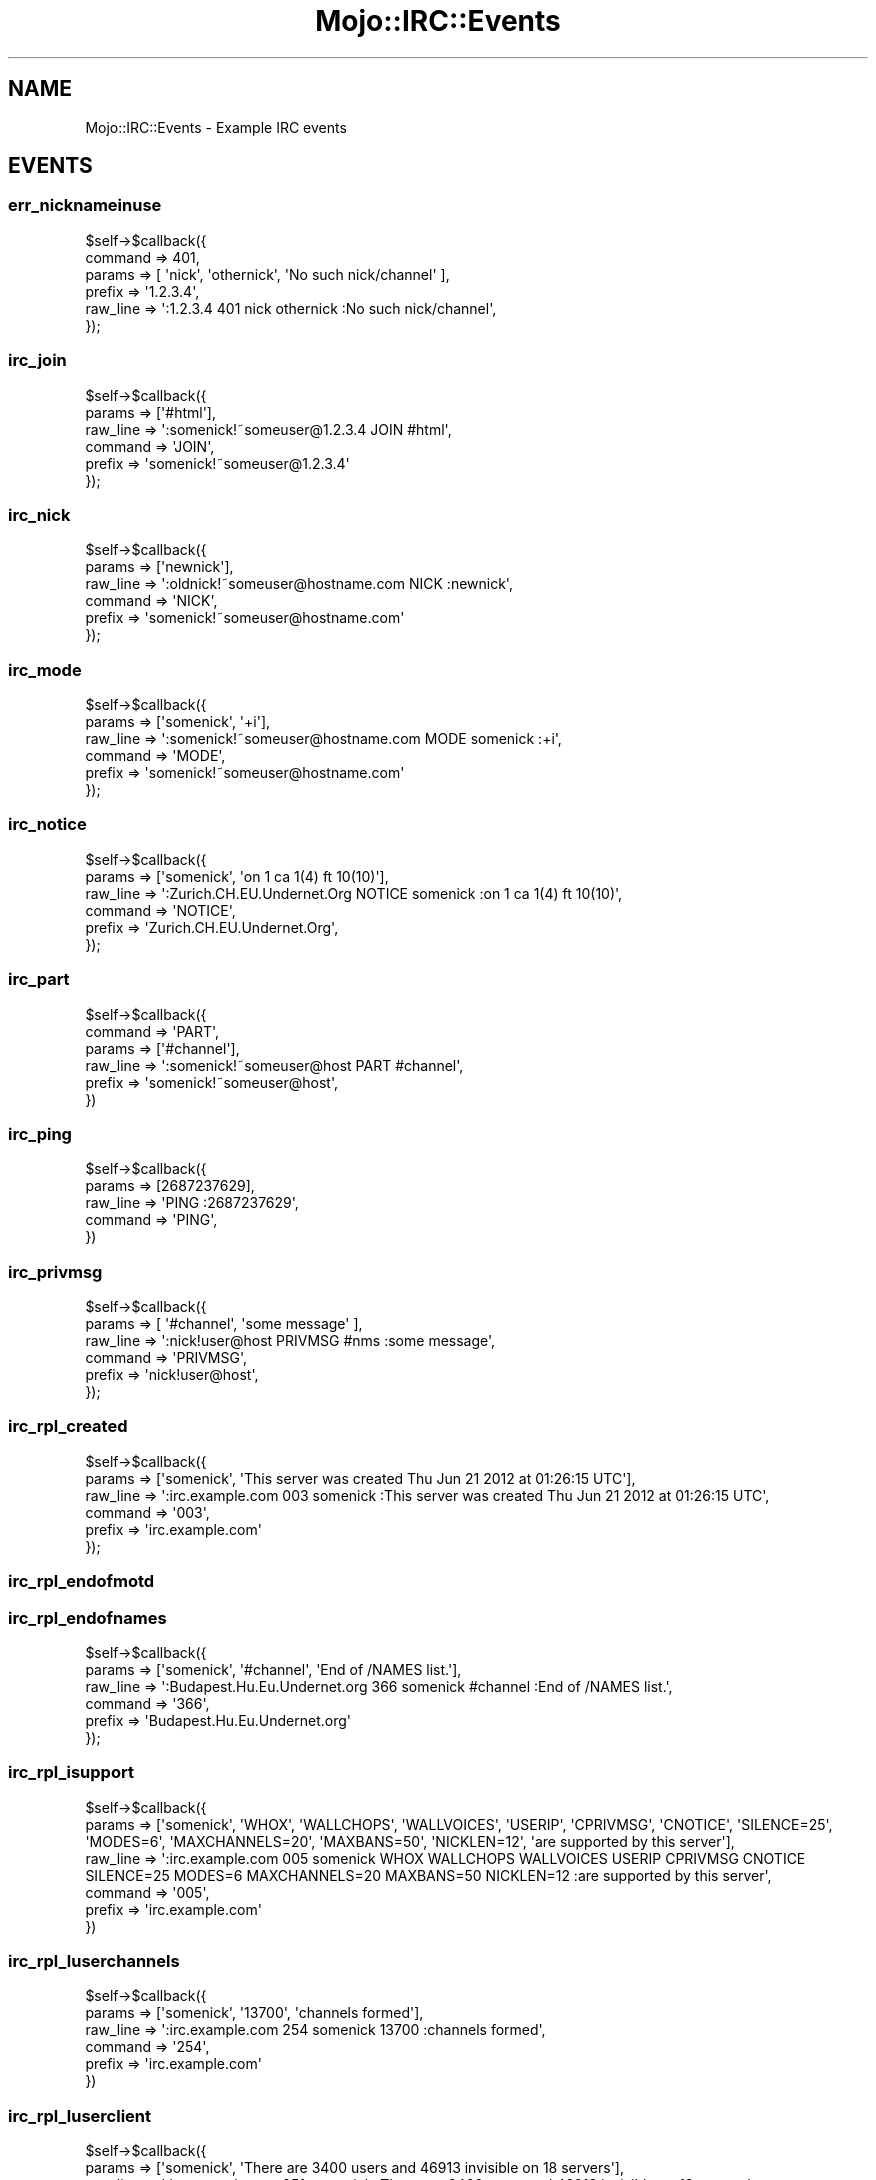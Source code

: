 .\" Automatically generated by Pod::Man 4.14 (Pod::Simple 3.40)
.\"
.\" Standard preamble:
.\" ========================================================================
.de Sp \" Vertical space (when we can't use .PP)
.if t .sp .5v
.if n .sp
..
.de Vb \" Begin verbatim text
.ft CW
.nf
.ne \\$1
..
.de Ve \" End verbatim text
.ft R
.fi
..
.\" Set up some character translations and predefined strings.  \*(-- will
.\" give an unbreakable dash, \*(PI will give pi, \*(L" will give a left
.\" double quote, and \*(R" will give a right double quote.  \*(C+ will
.\" give a nicer C++.  Capital omega is used to do unbreakable dashes and
.\" therefore won't be available.  \*(C` and \*(C' expand to `' in nroff,
.\" nothing in troff, for use with C<>.
.tr \(*W-
.ds C+ C\v'-.1v'\h'-1p'\s-2+\h'-1p'+\s0\v'.1v'\h'-1p'
.ie n \{\
.    ds -- \(*W-
.    ds PI pi
.    if (\n(.H=4u)&(1m=24u) .ds -- \(*W\h'-12u'\(*W\h'-12u'-\" diablo 10 pitch
.    if (\n(.H=4u)&(1m=20u) .ds -- \(*W\h'-12u'\(*W\h'-8u'-\"  diablo 12 pitch
.    ds L" ""
.    ds R" ""
.    ds C` ""
.    ds C' ""
'br\}
.el\{\
.    ds -- \|\(em\|
.    ds PI \(*p
.    ds L" ``
.    ds R" ''
.    ds C`
.    ds C'
'br\}
.\"
.\" Escape single quotes in literal strings from groff's Unicode transform.
.ie \n(.g .ds Aq \(aq
.el       .ds Aq '
.\"
.\" If the F register is >0, we'll generate index entries on stderr for
.\" titles (.TH), headers (.SH), subsections (.SS), items (.Ip), and index
.\" entries marked with X<> in POD.  Of course, you'll have to process the
.\" output yourself in some meaningful fashion.
.\"
.\" Avoid warning from groff about undefined register 'F'.
.de IX
..
.nr rF 0
.if \n(.g .if rF .nr rF 1
.if (\n(rF:(\n(.g==0)) \{\
.    if \nF \{\
.        de IX
.        tm Index:\\$1\t\\n%\t"\\$2"
..
.        if !\nF==2 \{\
.            nr % 0
.            nr F 2
.        \}
.    \}
.\}
.rr rF
.\" ========================================================================
.\"
.IX Title "Mojo::IRC::Events 3"
.TH Mojo::IRC::Events 3 "2015-08-09" "perl v5.32.0" "User Contributed Perl Documentation"
.\" For nroff, turn off justification.  Always turn off hyphenation; it makes
.\" way too many mistakes in technical documents.
.if n .ad l
.nh
.SH "NAME"
Mojo::IRC::Events \- Example IRC events
.SH "EVENTS"
.IX Header "EVENTS"
.SS "err_nicknameinuse"
.IX Subsection "err_nicknameinuse"
.Vb 6
\&  $self\->$callback({
\&    command => 401,
\&    params => [ \*(Aqnick\*(Aq, \*(Aqothernick\*(Aq, \*(AqNo such nick/channel\*(Aq ],
\&    prefix => \*(Aq1.2.3.4\*(Aq,
\&    raw_line => \*(Aq:1.2.3.4 401 nick othernick :No such nick/channel\*(Aq,
\&  });
.Ve
.SS "irc_join"
.IX Subsection "irc_join"
.Vb 6
\&  $self\->$callback({
\&    params => [\*(Aq#html\*(Aq],
\&    raw_line => \*(Aq:somenick!~someuser@1.2.3.4 JOIN #html\*(Aq,
\&    command => \*(AqJOIN\*(Aq,
\&    prefix => \*(Aqsomenick!~someuser@1.2.3.4\*(Aq
\&  });
.Ve
.SS "irc_nick"
.IX Subsection "irc_nick"
.Vb 6
\&  $self\->$callback({
\&    params => [\*(Aqnewnick\*(Aq],
\&    raw_line => \*(Aq:oldnick!~someuser@hostname.com NICK :newnick\*(Aq,
\&    command => \*(AqNICK\*(Aq,
\&    prefix => \*(Aqsomenick!~someuser@hostname.com\*(Aq
\&  });
.Ve
.SS "irc_mode"
.IX Subsection "irc_mode"
.Vb 6
\&  $self\->$callback({
\&    params => [\*(Aqsomenick\*(Aq, \*(Aq+i\*(Aq],
\&    raw_line => \*(Aq:somenick!~someuser@hostname.com MODE somenick :+i\*(Aq,
\&    command => \*(AqMODE\*(Aq,
\&    prefix => \*(Aqsomenick!~someuser@hostname.com\*(Aq
\&  });
.Ve
.SS "irc_notice"
.IX Subsection "irc_notice"
.Vb 6
\&  $self\->$callback({
\&    params => [\*(Aqsomenick\*(Aq, \*(Aqon 1 ca 1(4) ft 10(10)\*(Aq],
\&    raw_line => \*(Aq:Zurich.CH.EU.Undernet.Org NOTICE somenick :on 1 ca 1(4) ft 10(10)\*(Aq,
\&    command => \*(AqNOTICE\*(Aq,
\&    prefix => \*(AqZurich.CH.EU.Undernet.Org\*(Aq,
\&  });
.Ve
.SS "irc_part"
.IX Subsection "irc_part"
.Vb 6
\&  $self\->$callback({
\&    command => \*(AqPART\*(Aq,
\&    params => [\*(Aq#channel\*(Aq],
\&    raw_line => \*(Aq:somenick!~someuser@host PART #channel\*(Aq,
\&    prefix => \*(Aqsomenick!~someuser@host\*(Aq,
\&  })
.Ve
.SS "irc_ping"
.IX Subsection "irc_ping"
.Vb 5
\&  $self\->$callback({
\&    params => [2687237629],
\&    raw_line => \*(AqPING :2687237629\*(Aq,
\&    command => \*(AqPING\*(Aq,
\&  })
.Ve
.SS "irc_privmsg"
.IX Subsection "irc_privmsg"
.Vb 6
\&  $self\->$callback({
\&    params => [ \*(Aq#channel\*(Aq, \*(Aqsome message\*(Aq ],
\&    raw_line => \*(Aq:nick!user@host PRIVMSG #nms :some message\*(Aq,
\&    command => \*(AqPRIVMSG\*(Aq,
\&    prefix => \*(Aqnick!user@host\*(Aq,
\&  });
.Ve
.SS "irc_rpl_created"
.IX Subsection "irc_rpl_created"
.Vb 6
\&  $self\->$callback({
\&    params => [\*(Aqsomenick\*(Aq, \*(AqThis server was created Thu Jun 21 2012 at 01:26:15 UTC\*(Aq],
\&    raw_line => \*(Aq:irc.example.com 003 somenick :This server was created Thu Jun 21 2012 at 01:26:15 UTC\*(Aq,
\&    command => \*(Aq003\*(Aq,
\&    prefix => \*(Aqirc.example.com\*(Aq
\&  });
.Ve
.SS "irc_rpl_endofmotd"
.IX Subsection "irc_rpl_endofmotd"
.SS "irc_rpl_endofnames"
.IX Subsection "irc_rpl_endofnames"
.Vb 6
\&  $self\->$callback({
\&    params => [\*(Aqsomenick\*(Aq, \*(Aq#channel\*(Aq, \*(AqEnd of /NAMES list.\*(Aq],
\&    raw_line => \*(Aq:Budapest.Hu.Eu.Undernet.org 366 somenick #channel :End of /NAMES list.\*(Aq,
\&    command => \*(Aq366\*(Aq,
\&    prefix => \*(AqBudapest.Hu.Eu.Undernet.org\*(Aq
\&  });
.Ve
.SS "irc_rpl_isupport"
.IX Subsection "irc_rpl_isupport"
.Vb 6
\&  $self\->$callback({
\&    params => [\*(Aqsomenick\*(Aq, \*(AqWHOX\*(Aq, \*(AqWALLCHOPS\*(Aq, \*(AqWALLVOICES\*(Aq, \*(AqUSERIP\*(Aq, \*(AqCPRIVMSG\*(Aq, \*(AqCNOTICE\*(Aq, \*(AqSILENCE=25\*(Aq, \*(AqMODES=6\*(Aq, \*(AqMAXCHANNELS=20\*(Aq, \*(AqMAXBANS=50\*(Aq, \*(AqNICKLEN=12\*(Aq, \*(Aqare supported by this server\*(Aq],
\&    raw_line => \*(Aq:irc.example.com 005 somenick WHOX WALLCHOPS WALLVOICES USERIP CPRIVMSG CNOTICE SILENCE=25 MODES=6 MAXCHANNELS=20 MAXBANS=50 NICKLEN=12 :are supported by this server\*(Aq,
\&    command => \*(Aq005\*(Aq,
\&    prefix => \*(Aqirc.example.com\*(Aq
\&  })
.Ve
.SS "irc_rpl_luserchannels"
.IX Subsection "irc_rpl_luserchannels"
.Vb 6
\&  $self\->$callback({
\&    params => [\*(Aqsomenick\*(Aq, \*(Aq13700\*(Aq, \*(Aqchannels formed\*(Aq],
\&    raw_line => \*(Aq:irc.example.com 254 somenick 13700 :channels formed\*(Aq,
\&    command => \*(Aq254\*(Aq,
\&    prefix => \*(Aqirc.example.com\*(Aq
\&  })
.Ve
.SS "irc_rpl_luserclient"
.IX Subsection "irc_rpl_luserclient"
.Vb 6
\&  $self\->$callback({
\&    params => [\*(Aqsomenick\*(Aq, \*(AqThere are 3400 users and 46913 invisible on 18 servers\*(Aq],
\&    raw_line => \*(Aq:irc.example.com 251 somenick :There are 3400 users and 46913 invisible on 18 servers\*(Aq,
\&    command => \*(Aq251\*(Aq,
\&    prefix => \*(Aqirc.example.com\*(Aq
\&  });
.Ve
.SS "irc_rpl_luserme"
.IX Subsection "irc_rpl_luserme"
.Vb 6
\&  $self\->$callback({
\&    params => [\*(Aqsomenick\*(Aq, \*(AqI have 12000 clients and 1 servers\*(Aq],
\&    raw_line => \*(Aq:irc.example.com 255 somenick :I have 12000 clients and 1 servers\*(Aq,
\&    command => \*(Aq255\*(Aq,
\&    prefix => \*(Aqirc.example.com\*(Aq
\&  });
.Ve
.SS "irc_rpl_luserop"
.IX Subsection "irc_rpl_luserop"
.Vb 6
\&  $self\->$callback({
\&    params => [\*(Aqsomenick\*(Aq, \*(Aq19\*(Aq, \*(Aqoperator(s) online\*(Aq],
\&    raw_line => \*(Aq:irc.example.com 252 somenick 19 :operator(s) online\*(Aq,
\&    command => \*(Aq252\*(Aq,
\&    prefix => \*(Aqirc.example.com\*(Aq
\&  });
.Ve
.SS "irc_rpl_luserunknown"
.IX Subsection "irc_rpl_luserunknown"
.Vb 6
\&  $self\->$callback({
\&    params => [\*(Aqsomenick\*(Aq, \*(Aq305\*(Aq, \*(Aqunknown connection(s)\*(Aq],
\&    raw_line => \*(Aq:irc.example.com 253 somenick 305 :unknown connection(s)\*(Aq,
\&    command => \*(Aq253\*(Aq,
\&    prefix => \*(Aqirc.example.com\*(Aq
\&  })
.Ve
.SS "irc_rpl_motd"
.IX Subsection "irc_rpl_motd"
.SS "irc_rpl_motdstart"
.IX Subsection "irc_rpl_motdstart"
.SS "irc_rpl_myinfo"
.IX Subsection "irc_rpl_myinfo"
.Vb 6
\&  $self\->$callback({
\&    params => [\*(Aqsomenick\*(Aq, \*(Aqirc.example.com\*(Aq, \*(Aqu2.10.12.14\*(Aq, \*(Aqdioswkgx\*(Aq, \*(AqbiklmnopstvrDR\*(Aq, \*(Aqbklov\*(Aq],
\&    raw_line => \*(Aq:irc.example.com 004 somenick irc.example.com u2.10.12.14 dioswkgx biklmnopstvrDR bklov\*(Aq,
\&    command => \*(Aq004\*(Aq,
\&    prefix => \*(Aqirc.example.com\*(Aq,
\&  })
.Ve
.SS "irc_rpl_namreply"
.IX Subsection "irc_rpl_namreply"
.Vb 6
\&  $self\->$callback({
\&    params => [\*(Aqsomenick\*(Aq, \*(Aq=\*(Aq, \*(Aq#html\*(Aq, \*(Aqsomenick Indig0 Wildblue @HTML @CSS @Luch1an @Steaua_ Indig0_ Pilum @fade\*(Aq],
\&    raw_line => \*(Aq:Budapest.Hu.Eu.Undernet.org 353 somenick = #html :somenick Indig0 Wildblue @HTML @CSS @Luch1an @Steaua_ Indig0_ Pilum @fade\*(Aq,
\&    command => \*(Aq353\*(Aq,
\&    prefix => \*(AqBudapest.Hu.Eu.Undernet.org\*(Aq
\&  })
.Ve
.SS "irc_rpl_welcome"
.IX Subsection "irc_rpl_welcome"
.Vb 6
\&  $self\->$callback({
\&    command => \*(Aq001\*(Aq,
\&    params => [\*(Aqsomenick\*(Aq, \*(AqWelcome to the UnderNet IRC Network, somenick\*(Aq],
\&    prefix => \*(AqZurich.CH.EU.Undernet.Org\*(Aq
\&    raw_line => \*(Aq:Zurich.CH.EU.Undernet.Org 001 somenick :Welcome to the UnderNet IRC Network, somenick\*(Aq,
\&  })
.Ve
.SS "irc_rpl_yourhost"
.IX Subsection "irc_rpl_yourhost"
.Vb 6
\&  $self\->$callback({
\&    command => \*(Aq002\*(Aq,
\&    params => [\*(Aqsomenick\*(Aq, \*(AqYour host is irc.example.com, running version u2.10.12.14\*(Aq],
\&    prefix => \*(Aqirc.example.com\*(Aq
\&    raw_line => \*(Aq:irc.example.com 002 somenick :Your host is irc.example.com, running version u2.10.12.14\*(Aq,
\&  });
.Ve
.SS "irc_479"
.IX Subsection "irc_479"
.Vb 6
\&  $self\->$callback({
\&    command => \*(Aq479\*(Aq,
\&    params => [ \*(Aqnickname\*(Aq, \*(Aq1\*(Aq, \*(AqIllegal channel name\*(Aq ],
\&    prefix => \*(Aqexample.com\*(Aq,
\&    raw_line => \*(Aq:example.com 479 nickname 1 :Illegal channel name\*(Aq,
\&  });
.Ve
.SH "COPYRIGHT"
.IX Header "COPYRIGHT"
This program is free software, you can redistribute it and/or modify it under
the terms of the Artistic License version 2.0.
.SH "AUTHOR"
.IX Header "AUTHOR"
Marcus Ramberg \- \f(CW\*(C`mramberg@cpan.org\*(C'\fR
.PP
Jan Henning Thorsen \- \f(CW\*(C`jhthorsen@cpan.org\*(C'\fR

